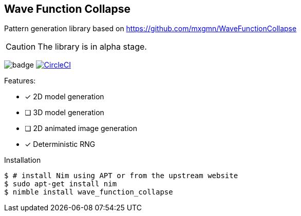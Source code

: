 == Wave Function Collapse

Pattern generation library based on https://github.com/mxgmn/WaveFunctionCollapse

CAUTION: The library is in alpha stage.

image:https://img.shields.io/badge/status-alpha-orange.svg[badge]
image:https://circleci.com/gh/FedericoCeratto/wave_function_collapse.svg?style=svg["CircleCI", link="https://circleci.com/gh/FedericoCeratto/wave_function_collapse"]

.Features:
[none]
- [x] 2D model generation
- [ ] 3D model generation
- [ ] 2D animated image generation
- [x] Deterministic RNG

.Installation
[source,bash]
----
$ # install Nim using APT or from the upstream website
$ sudo apt-get install nim
$ nimble install wave_function_collapse
----
